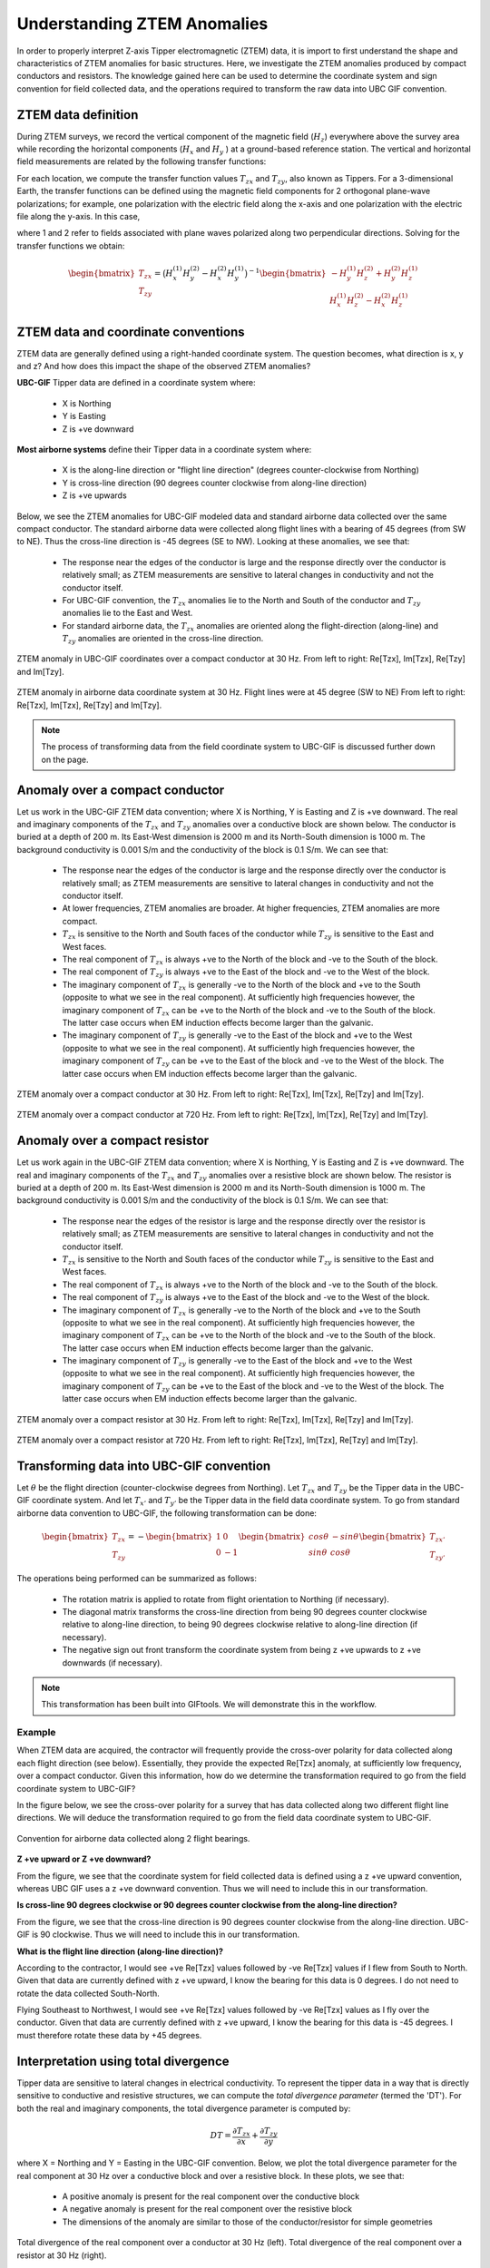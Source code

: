 .. _comprehensive_workflow_ztem_1:


Understanding ZTEM Anomalies
============================

In order to properly interpret Z-axis Tipper electromagnetic (ZTEM) data, it is import to first understand the shape and characteristics of ZTEM anomalies for basic structures. Here, we investigate the ZTEM anomalies produced by compact conductors and resistors. The knowledge gained here can be used to determine the coordinate system and sign convention for field collected data, and the operations required to transform the raw data into UBC GIF convention.

ZTEM data definition
--------------------

During ZTEM surveys, we record the vertical component of the magnetic field (:math:`H_z`) everywhere above the survey area while recording
the horizontal components (:math:`H_x` and :math:`H_y` ) at a ground-based reference station. The vertical and horizontal field measurements are related by the following transfer functions:

.. math::
    H_z = T_{zx} H_x + T_{zy} H_y
    :label:

For each location, we compute the transfer function values :math:`T_{zx}` and :math:`T_{zy}`, also known as Tippers. For a 3-dimensional Earth, the transfer functions can be defined using the magnetic field components for 2 orthogonal plane-wave polarizations; for example, one polarization with the electric field along the x-axis and one polarization with the electric file along the y-axis. In this case,

.. math::
    \begin{bmatrix} H_z^{(1)} \\ H_z^{(2)} \end{bmatrix} =
    \begin{bmatrix} H_x^{(1)} & H_y^{(1)} \\ H_x^{(2)} & H_y^{(2)} \end{bmatrix}
    \begin{bmatrix} T_{zx} \\ T_{zy} \end{bmatrix}
    :label: transfer_fcn

where 1 and 2 refer to fields associated with plane waves polarized along two perpendicular directions. Solving for the transfer functions we obtain:

.. math::
    \begin{bmatrix} T_{zx} \\ T_{zy} \end{bmatrix} = \big ( H_x^{(1)} H_y^{(2)} - H_x^{(2)} H_y^{(1)} \big )^{-1}
    \begin{bmatrix} - H_y^{(1)} H_z^{(2)} + H_y^{(2)} H_z^{(1)} \\ H_x^{(1)} H_z^{(2)} - H_x^{(2)} H_z^{(1)} \end{bmatrix}
    

.. _comprehensive_workflow_ztem_1_coordinates:


ZTEM data and coordinate conventions
------------------------------------

ZTEM data are generally defined using a right-handed coordinate system. The question becomes, what direction is x, y and z? And how does this impact the shape of the observed ZTEM anomalies?

**UBC-GIF** Tipper data are defined in a coordinate system where:
	
	- X is Northing
	- Y is Easting
	- Z is +ve downward

**Most airborne systems** define their Tipper data in a coordinate system where:
	
	- X is the along-line direction or "flight line direction" (degrees counter-clockwise from Northing)
	- Y is cross-line direction (90 degrees counter clockwise from along-line direction)
	- Z is +ve upwards

Below, we see the ZTEM anomalies for UBC-GIF modeled data and standard airborne data collected over the same compact conductor. The standard airborne data were collected along flight lines with a bearing of 45 degrees (from SW to NE). Thus the cross-line direction is -45 degrees (SE to NW). Looking at these anomalies, we see that:

	- The response near the edges of the conductor is large and the response directly over the conductor is relatively small; as ZTEM measurements are sensitive to lateral changes in conductivity and not the conductor itself.
	- For UBC-GIF convention, the :math:`T_{zx}` anomalies lie to the North and South of the conductor and :math:`T_{zy}` anomalies lie to the East and West.
	- For standard airborne data, the :math:`T_{zx}` anomalies are oriented along the flight-direction (along-line) and :math:`T_{zy}` anomalies are oriented in the cross-line direction.


.. figure:: images/conductor_anomaly_ubcgif.png
    :align: center
    :width: 700

    ZTEM anomaly in UBC-GIF coordinates over a compact conductor at 30 Hz. From left to right: Re[Tzx], Im[Tzx], Re[Tzy] and Im[Tzy].


.. figure:: images/conductor_anomaly_airborne_45.png
    :align: center
    :width: 700

    ZTEM anomaly in airborne data coordinate system at 30 Hz. Flight lines were at 45 degree (SW to NE) From left to right: Re[Tzx], Im[Tzx], Re[Tzy] and Im[Tzy].


.. note:: The process of transforming data from the field coordinate system to UBC-GIF is discussed further down on the page.


.. _comprehensive_workflow_ztem_1_conductor:

Anomaly over a compact conductor
--------------------------------

Let us work in the UBC-GIF ZTEM data convention; where X is Northing, Y is Easting and Z is +ve downward. The real and imaginary components of the :math:`T_{zx}` and :math:`T_{zy}` anomalies over a conductive block are shown below. The conductor is buried at a depth of 200 m. Its East-West dimension is 2000 m and its North-South dimension is 1000 m. The background conductivity is 0.001 S/m and the conductivity of the block is 0.1 S/m. We can see that:

	- The response near the edges of the conductor is large and the response directly over the conductor is relatively small; as ZTEM measurements are sensitive to lateral changes in conductivity and not the conductor itself.
	- At lower frequencies, ZTEM anomalies are broader. At higher frequencies, ZTEM anomalies are more compact.
	- :math:`T_{zx}` is sensitive to the North and South faces of the conductor while :math:`T_{zy}` is sensitive to the East and West faces.
	- The real component of :math:`T_{zx}` is always +ve to the North of the block and -ve to the South of the block.
	- The real component of :math:`T_{zy}` is always +ve to the East of the block and -ve to the West of the block.
	- The imaginary component of :math:`T_{zx}` is generally -ve to the North of the block and +ve to the South (opposite to what we see in the real component). At sufficiently high frequencies however, the imaginary component of :math:`T_{zx}` can be +ve to the North of the block and -ve to the South of the block. The latter case occurs when EM induction effects become larger than the galvanic.
	- The imaginary component of :math:`T_{zy}` is generally -ve to the East of the block and +ve to the West (opposite to what we see in the real component). At sufficiently high frequencies however, the imaginary component of :math:`T_{zy}` can be +ve to the East of the block and -ve to the West of the block. The latter case occurs when EM induction effects become larger than the galvanic.

.. figure:: images/conductor_anomaly_30Hz.png
    :align: center
    :width: 700

    ZTEM anomaly over a compact conductor at 30 Hz. From left to right: Re[Tzx], Im[Tzx], Re[Tzy] and Im[Tzy].


.. figure:: images/conductor_anomaly_720Hz.png
    :align: center
    :width: 700

    ZTEM anomaly over a compact conductor at 720 Hz. From left to right: Re[Tzx], Im[Tzx], Re[Tzy] and Im[Tzy].


.. _comprehensive_workflow_ztem_1_resistor:

Anomaly over a compact resistor
-------------------------------

Let us work again in the UBC-GIF ZTEM data convention; where X is Northing, Y is Easting and Z is +ve downward. The real and imaginary components of the :math:`T_{zx}` and :math:`T_{zy}` anomalies over a resistive block are shown below. The resistor is buried at a depth of 200 m. Its East-West dimension is 2000 m and its North-South dimension is 1000 m. The background conductivity is 0.001 S/m and the conductivity of the block is 0.1 S/m. We can see that:

	- The response near the edges of the resistor is large and the response directly over the resistor is relatively small; as ZTEM measurements are sensitive to lateral changes in conductivity and not the conductor itself.
	- :math:`T_{zx}` is sensitive to the North and South faces of the conductor while :math:`T_{zy}` is sensitive to the East and West faces.
	- The real component of :math:`T_{zx}` is always +ve to the North of the block and -ve to the South of the block.
	- The real component of :math:`T_{zy}` is always +ve to the East of the block and -ve to the West of the block.
	- The imaginary component of :math:`T_{zx}` is generally -ve to the North of the block and +ve to the South (opposite to what we see in the real component). At sufficiently high frequencies however, the imaginary component of :math:`T_{zx}` can be +ve to the North of the block and -ve to the South of the block. The latter case occurs when EM induction effects become larger than the galvanic.
	- The imaginary component of :math:`T_{zy}` is generally -ve to the East of the block and +ve to the West (opposite to what we see in the real component). At sufficiently high frequencies however, the imaginary component of :math:`T_{zy}` can be +ve to the East of the block and -ve to the West of the block. The latter case occurs when EM induction effects become larger than the galvanic.


.. figure:: images/resistor_anomaly_30Hz.png
    :align: center
    :width: 700

    ZTEM anomaly over a compact resistor at 30 Hz. From left to right: Re[Tzx], Im[Tzx], Re[Tzy] and Im[Tzy].


.. figure:: images/resistor_anomaly_720Hz.png
    :align: center
    :width: 700

    ZTEM anomaly over a compact resistor at 720 Hz. From left to right: Re[Tzx], Im[Tzx], Re[Tzy] and Im[Tzy].


.. _comprehensive_workflow_ztem_1_transformation:

Transforming data into UBC-GIF convention
-----------------------------------------


Let :math:`\theta` be the flight direction (counter-clockwise degrees from Northing). Let :math:`T_{zx}` and :math:`T_{zy}` be the Tipper data in the UBC-GIF coordinate system. And let :math:`T_{x'}` and :math:`T_{y'}` be the Tipper data in the field data coordinate system. To go from standard airborne data convention to UBC-GIF, the following transformation can be done:

.. math::
	\begin{bmatrix} T_{zx} \\ T_{zy} \end{bmatrix} = 
	- \begin{bmatrix} 1 & 0 \\ 0 & -1 \end{bmatrix}
	\begin{bmatrix} cos \theta & -sin\theta \\ sin\theta & cos\theta \end{bmatrix}
	\begin{bmatrix} T_{zx'} \\ T_{zy'} \end{bmatrix}

The operations being performed can be summarized as follows:

	- The rotation matrix is applied to rotate from flight orientation to Northing (if necessary).
	- The diagonal matrix transforms the cross-line direction from being 90 degrees counter clockwise relative to along-line direction, to being 90 degrees clockwise relative to along-line direction (if necessary).
	- The negative sign out front transform the coordinate system from being z +ve upwards to z +ve downwards (if necessary).


.. note:: This transformation has been built into GIFtools. We will demonstrate this in the workflow.


Example
^^^^^^^

When ZTEM data are acquired, the contractor will frequently provide the cross-over polarity for data collected along each flight direction (see below). Essentially, they provide the expected Re[Tzx] anomaly, at sufficiently low frequency, over a compact conductor. Given this information, how do we determine the transformation required to go from the field coordinate system to UBC-GIF?

In the figure below, we see the cross-over polarity for a survey that has data collected along two different flight line directions. We will deduce the transformation required to go from the field data coordinate system to UBC-GIF.


.. figure:: images/crossover_polarization.png
    :align: center
    :width: 400

    Convention for airborne data collected along 2 flight bearings.


**Z +ve upward or Z +ve downward?**

From the figure, we see that the coordinate system for field collected data is defined using a z +ve upward convention, whereas UBC GIF uses a z +ve downward convention. Thus we will need to include this in our transformation.

**Is cross-line 90 degrees clockwise or 90 degrees counter clockwise from the along-line direction?**

From the figure, we see that the cross-line direction is 90 degrees counter clockwise from the along-line direction. UBC-GIF is 90 clockwise. Thus we will need to include this in our transformation.

**What is the flight line direction (along-line direction)?**

According to the contractor, I would see +ve Re[Tzx] values followed by -ve Re[Tzx] values if I flew from South to North. Given that data are currently defined with z +ve upward, I know the bearing for this data is 0 degrees. I do not need to rotate the data collected South-North.

Flying Southeast to Northwest, I would see +ve Re[Tzx] values followed by -ve Re[Tzx] values as I fly over the conductor. Given that data are currently defined with z +ve upward, I know the bearing for this data is -45 degrees. I must therefore rotate these data by +45 degrees.


.. _comprehensive_workflow_ztem_1_divergence:

Interpretation using total divergence
-------------------------------------

Tipper data are sensitive to lateral changes in electrical conductivity. To represent the tipper data in a way that is directly sensitive to conductive and resistive structures, we can compute the *total divergence parameter* (termed the 'DT'). For both the real and imaginary components, the total divergence parameter is computed by:

.. math::
	DT = \frac{\partial T_{zx}}{\partial x} + \frac{\partial T_{zy}}{\partial y}

where X = Northing and Y = Easting in the UBC-GIF convention. Below, we plot the total divergence parameter for the real component at 30 Hz over a conductive block and over a resistive block. In these plots, we see that:

	- A positive anomaly is present for the real component over the conductive block
	- A negative anomaly is present for the real component over the resistive block
	- The dimensions of the anomaly are similar to those of the conductor/resistor for simple geometries


.. figure:: images/total_divergence_30Hz.png
    :align: center
    :width: 400

    Total divergence of the real component over a conductor at 30 Hz (left). Total divergence of the real component over a resistor at 30 Hz (right).
